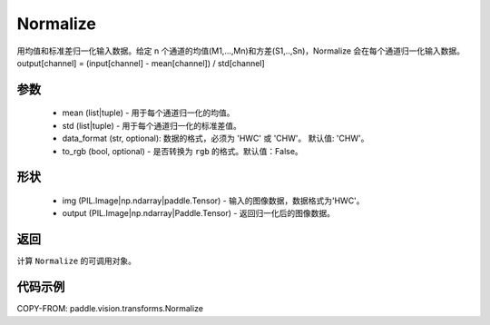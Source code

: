 .. _cn_api_vision_transforms_Normalize:

Normalize
-------------------------------

.. py:class:: paddle.vision.transforms.Normalize(mean=0.0, std=1.0, data_format='CHW', to_rgb=False, keys=None)

用均值和标准差归一化输入数据。给定 n 个通道的均值(M1,...,Mn)和方差(S1,..,Sn)，Normalize 会在每个通道归一化输入数据。output[channel] = (input[channel] - mean[channel]) / std[channel]

参数
:::::::::

    - mean (list|tuple) - 用于每个通道归一化的均值。
    - std (list|tuple) - 用于每个通道归一化的标准差值。
    - data_format (str, optional): 数据的格式，必须为 'HWC' 或 'CHW'。 默认值: 'CHW'。
    - to_rgb (bool, optional) - 是否转换为 ``rgb`` 的格式。默认值：False。

形状
:::::::::

    - img (PIL.Image|np.ndarray|paddle.Tensor) - 输入的图像数据，数据格式为'HWC'。
    - output (PIL.Image|np.ndarray|Paddle.Tensor) - 返回归一化后的图像数据。

返回
:::::::::

计算 ``Normalize`` 的可调用对象。

代码示例
:::::::::

COPY-FROM: paddle.vision.transforms.Normalize
